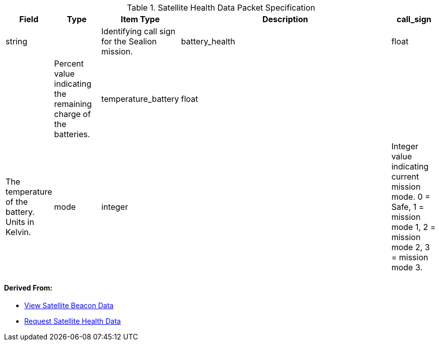 
.Satellite Health Data Packet Specification

[cols="1,1,1,5,1"]
|===
|Field |Type |Item Type |Description


|call_sign
|string

|

|Identifying call sign for the Sealion mission.


|battery_health
|float

|

|Percent value indicating the remaining charge of the batteries.


|temperature_battery
|float

|

|The temperature of the battery. Units in Kelvin.


|mode
|integer

|

|Integer value indicating current mission mode. 0 = Safe, 1 = mission mode 1, 2 = mission mode 2, 3 = mission mode 3.


|tle_data
|TLE

|

|TLE data from orbit propogator at time of beacon.


|===


==== *Derived From:*




* xref:sealion-mission-architecture#_2_view_satellite_beacon_data[View Satellite Beacon Data]




* xref:sealion-mission-architecture#_4_1_request_satellite_health_data[Request Satellite Health Data]



